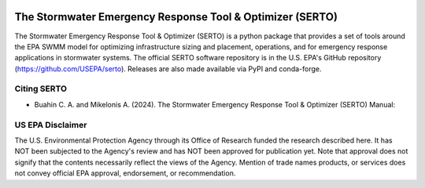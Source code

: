 .. figure:: docs/images/serto_logo.svg
   :scale: 200 %
   :alt: Logo


========================================
The Stormwater Emergency Response Tool & Optimizer (SERTO)
========================================

|LicenseMIT| |Build and Unit Tests| |Build and Regression Tests| |Documentation| |Nightly wheels| |PyPi| |PythonVersion| |Monthly Downloads|  |DOI|

.. |LicenseMIT| image:: https://img.shields.io/badge/License-MIT-blue.svg
   :target: https://github.com/USEPA/serto/blob/dev/License.md

.. |Build and Unit Tests| image:: https://github.com/USEPA/SERTO/actions/workflows/build_tests.yml/badge.svg?branch=dev
   :target: https://github.com/USEPA/SERTO/actions/workflows/build_tests.yml

.. |Build and Regression Tests| image:: https://github.com/USEPA/SERTO/actions/workflows/regression_tests.yml/badge.svg?branch=dev
   :target: https://github.com/USEPA/SERTO/actions/workflows/regression_tests.yml

.. |Documentation| image:: https://github.com/USEPA/SERTO/actions/workflows/documentation.yml/badge.svg?branch=dev
   :target: https://github.com/USEPA/SERTO/actions/workflows/documentation.yml

.. |Nightly wheels| image:: https://github.com/scikit-learn/scikit-learn/workflows/Wheel%20builder/badge.svg?event=schedule
   :target: https://github.com/scikit-learn/scikit-learn/actions?query=workflow%3A%22Wheel+builder%22+event%3Aschedule

.. |PyPi| image:: https://img.shields.io/pypi/v/serto.svg
   :target: https://pypi.org/project/serto

.. |PythonVersion| image:: https://img.shields.io/pypi/pyversions/serto.svg
   :target: https://pypi.org/project/serto/

.. |Monthly Downloads| image:: https://img.shields.io/badge/dynamic/json.svg?label=Downloads&url=https%3A%2F%2Fpypistats.org%2Fapi%2Fpackages%2Fserto%2Frecent&query=%24.data.last_month&colorB=green&suffix=%20last%20month
   :target: https://pypi.python.org/pypi/serto/

.. |DOI| image:: https://zenodo.org/badge/21369/scikit-learn/scikit-learn.svg
   :target: https://zenodo.org/badge/latestdoi/21369/scikit-learn/scikit-learn


The Stormwater Emergency Response Tool & Optimizer (SERTO) is a python package that provides a set of tools
around the EPA SWMM model for optimizing infrastructure sizing and placement, operations, and for emergency
response applications in stormwater systems. The official SERTO software repository is in the U.S. EPA's
GitHub repository (https://github.com/USEPA/serto). Releases are also made available via PyPI and conda-forge.



Citing SERTO
===========

* Buahin C. A. and Mikelonis A. (2024). The Stormwater Emergency Response Tool & Optimizer (SERTO) Manual:

US EPA Disclaimer
=================

The U.S. Environmental Protection Agency through its Office of Research funded the research described here.
It has NOT been subjected to the Agency's review and has NOT been approved for publication yet. Note that approval
does not signify that the contents necessarily reflect the views of the Agency. Mention of trade names products,
or services does not convey official EPA approval, endorsement, or recommendation.
